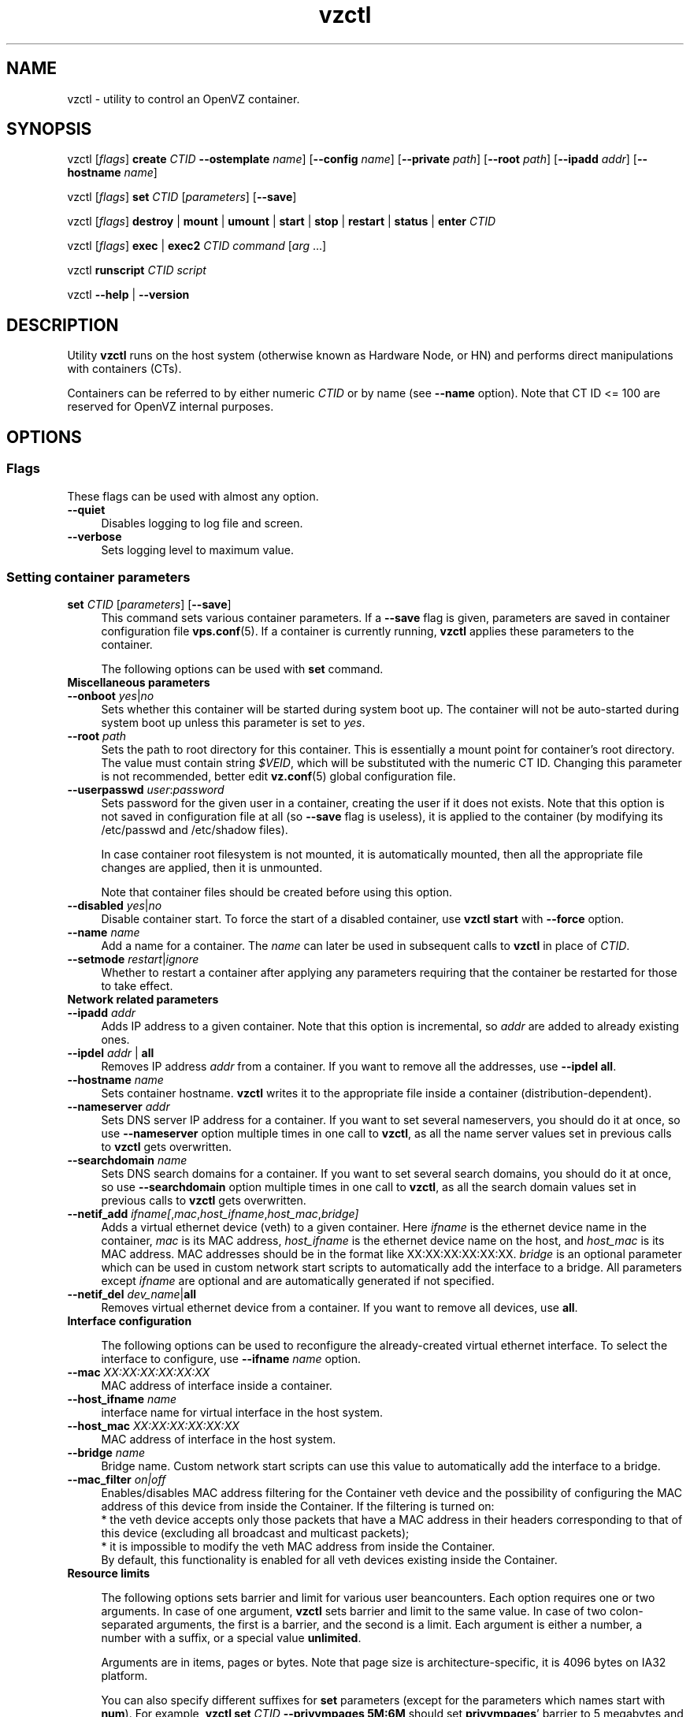 .TH vzctl 8 "22 Feb 2008" "OpenVZ" "Containers"
.SH NAME
vzctl \- utility to control an OpenVZ container.
.SH SYNOPSIS
vzctl [\fIflags\fR] \fBcreate\fR \fICTID\fR
\fB--ostemplate\fR \fIname\fR] [\fB--config\fR \fIname\fR]
[\fB--private\fR \fIpath\fR] [\fB--root\fR \fIpath\fR] [\fB--ipadd\fR \fIaddr\fR] [\fB--hostname\fR \fIname\fR]
.PP
vzctl [\fIflags\fR] \fBset\fR \fICTID\fR [\fIparameters\fR] [\fB--save\fR]
.PP
vzctl [\fIflags\fR] \fBdestroy\fR | \fBmount\fR | \fBumount\fR |
\fBstart\fR | \fBstop\fR | \fBrestart\fR |
\fBstatus\fR | \fBenter\fR \fICTID\fR
.PP
vzctl [\fIflags\fR] \fBexec\fR | \fBexec2\fR \fICTID\fR
\fIcommand\fR [\fIarg\fR ...]
.PP
vzctl \fBrunscript\fR \fICTID\fR \fIscript\fR
.PP
vzctl \fB--help\fR | \fB--version\fR
.SH DESCRIPTION
Utility \fBvzctl\fR runs on the host system (otherwise known as Hardware Node,
or HN) and performs direct manipulations with containers (CTs).
.PP
Containers can be referred to by either numeric \fICTID\fR or
by name (see \fB--name\fR option). Note that CT ID <= 100 are reserved for
OpenVZ internal purposes.
.SH OPTIONS
.SS Flags
These flags can be used with almost any option.
.IP \fB--quiet\fR 4
Disables logging to log file and screen.
.IP \fB--verbose\fR 4
Sets logging level to maximum value.
.SS Setting container parameters
.IP "\fBset\fR \fICTID\fR [\fIparameters\fR] [\fB--save\fR]" 4
This command sets various container parameters. If a \fB--save\fR flag is given,
parameters are saved in container configuration file \fBvps.conf\fR(5).
If a container is currently running, \fBvzctl\fR applies these parameters
to the container.

The following options can be used with \fBset\fR command.
.TP
\fBMiscellaneous parameters\fR
.TP
\fB--onboot\fR \fIyes\fR|\fIno\fR
Sets whether this container will be started during system boot up.
The container will not be auto-started during system boot up unless
this parameter is set to \fIyes\fR.
.TP
\fB--root\fR \fIpath\fR
Sets the path to root directory for this container. This is essentially a mount
point for container's root directory. The value must contain string
\fI$VEID\fR, which will be substituted with the numeric CT ID.
Changing this parameter is not recommended, better edit
\fBvz.conf\fR(5) global configuration file.
.TP
\fB--userpasswd\fR \fIuser\fR:\fIpassword\fR
Sets password for the given user in a container, creating the user if
it does not exists.
Note that this option is not saved in configuration file at all (so
\fB--save\fR flag is useless), it is applied to the container (by modifying its
\fB\f(CR/etc/passwd\fR and \fB\f(CR/etc/shadow\fR files).

In case container root filesystem is not mounted, it is automatically mounted,
then all the appropriate file changes are applied, then it is unmounted.

Note that container files should be created before using this option.
.TP
\fB--disabled\fR \fIyes\fR|\fIno\fR
Disable container start. To force the start of a disabled container, use
\fBvzctl start\fR with \fB--force\fR option.
.TP
\fB--name\fR \fIname\fR
Add a name for a container. The \fIname\fR can later be used in
subsequent calls to \fBvzctl\fR in place of \fICTID\fR.
.TP
\fB--setmode\fR \fIrestart\fR|\fIignore\fR
Whether to restart a container after applying any parameters requiring that
the container be restarted for those to take effect.
.TP
\fBNetwork related parameters\fR
.TP
\fB--ipadd\fR \fIaddr\fR
Adds IP address to a given container. Note that this option is incremental, so
\fIaddr\fR are added to already existing ones.
.TP
\fB--ipdel\fR \fIaddr\fR | \fBall\fR
Removes IP address \fIaddr\fR from a container. If you want to remove all
the addresses, use \fB--ipdel all\fR.
.TP
\fB--hostname\fR \fIname\fR
Sets container hostname. \fBvzctl\fR writes it to the appropriate file inside a
container (distribution-dependent).
.TP
\fB--nameserver\fR \fIaddr\fR
Sets DNS server IP address for a container. If you want to set several
nameservers, you should do it at once, so use \fB--nameserver\fR option
multiple times in one call to \fBvzctl\fR, as all the name server values
set in previous calls to \fBvzctl\fR gets overwritten.
.TP
\fB--searchdomain\fR \fIname\fR
Sets DNS search domains for a container. If you want to set several search
domains, you should do it at once, so use \fB--searchdomain\fR option
multiple times in one call to \fBvzctl\fR, as all the search domain values
set in previous calls to \fBvzctl\fR gets overwritten.
.TP
\fB--netif_add\fR \fIifname[\fR,\fImac\fR,\fIhost_ifname\fR,\fIhost_mac\fR,\fIbridge]\fR
Adds a virtual ethernet device (veth) to a given container. Here \fIifname\fR
is the ethernet device name in the container, \fImac\fR is its MAC address,
\fIhost_ifname\fR is the ethernet device name on the host, and
\fIhost_mac\fR is its MAC address. MAC addresses should be in the format
like XX:XX:XX:XX:XX:XX. \fIbridge\fR is an optional parameter which can be
used in custom network start scripts to automatically add the interface
to a bridge. All parameters except \fIifname\fR are optional
and are automatically generated if not specified.
.TP
\fB--netif_del\fR \fIdev_name\fR|\fBall\fR
Removes virtual ethernet device from a container. If you want to remove all
devices, use \fBall\fR.
.TP
\fBInterface configuration\fR

The following options can be used to reconfigure the already-created virtual
ethernet interface. To select the interface to configure, use
\fB--ifname\fR \fIname\fR option.
.TP
\fB--mac\fR \fIXX:XX:XX:XX:XX:XX\fR
MAC address of interface inside a container.
.TP
\fB--host_ifname\fR \fIname\fR
interface name for virtual interface in the host system.
.TP
\fB--host_mac\fR \fIXX:XX:XX:XX:XX:XX\fR
MAC address of interface in the host system.
.TP
\fB--bridge\fR \fIname\fR
Bridge name. Custom network start scripts can use this value to automatically
add the interface to a bridge.
.TP
\fB--mac_filter\fR \fIon|off\fR
Enables/disables MAC address filtering for the Container veth device and
the possibility of configuring the MAC address of this device from inside
the Container. If the filtering is turned on:
.br
* the veth device accepts only those packets that have a MAC address in
their headers corresponding to that of this device (excluding all broadcast
and multicast packets);
.br
* it is impossible to modify the veth MAC address from inside the Container.
.br
By default, this functionality is enabled for all veth devices existing
inside the Container.
.TP
\fBResource limits\fR

The following options sets barrier and limit for various user beancounters.
Each option requires one or two arguments. In case of one argument,
\fBvzctl\fR sets barrier and limit to the same value. In case of
two colon-separated arguments, the first is a barrier,
and the second is a limit. Each argument is either a number, a number
with a suffix, or a special value \fBunlimited\fR.

Arguments are in items, pages or bytes. Note that page size
is architecture-specific, it is 4096 bytes on IA32 platform.

You can also specify different suffixes for \fBset\fR parameters
(except for the parameters which names start with \fBnum\fR).
For example, \fBvzctl set\fR \fICTID\fR \fB--privvmpages 5M:6M\fR
should set \fBprivvmpages\fR' barrier to 5 megabytes and its limit
to 6 megabytes.

Available suffixes are:
.br
\fBg\fR, \fBG\fR -- gigabytes.
.br
\fBm\fR, \fBM\fR -- megabytes.
.br
\fBk\fR, \fBK\fR -- kilobytes.
.br
\fBp\fR, \fBP\fR -- pages (page is 4096 bytes on x86 architecture,
other architectures may differ).

You can also specify the literal word \fBunlimited\fR in place of a number.
In that case the corresponding value will be set to \fBLONG_MAX\fB, i. e.
the maximum possible value.

.TP
\fB--numproc\fR \fIitems\fR[:\fIitems\fR]
Maximum number of processes and kernel-level threads.
Setting the barrier and
the limit to different values does not make practical sense.
.TP
\fB--numtcpsock\fR \fIitems\fR[:\fIitems\fR]
Maximum number of TCP sockets. This parameter limits the number of TCP
connections and, thus, the number of clients the server application can
handle in parallel.
Setting the barrier and
the limit to different values does not make practical sense.
.TP
\fB--numothersock\fR \fIitems\fR[:\fIitems\fR]
Maximum number of non-TCP sockets (local sockets, UDP and other types
of sockets).
Setting the barrier and
the limit to different values does not make practical sense.
.TP
\fB--vmguarpages\fR \fIpages\fR[:\fIpages\fR]
Memory allocation guarantee. This parameter controls how much memory is
available to a container. The barrier is the amount
of memory that container's applications are guaranteed to be able to allocate.
The meaning of the limit is currently unspecified; it should be set to
\fBunlimited\fR.
.TP
\fB--kmemsize\fR \fIbytes\fR[:\fIbytes\fR]
Maximum amount of kernel memory used. This parameter is related to
\fB--numproc\fR. Each process consumes certain amount of kernel memory -
16 KB at leas, 30-50 KB typically. Very large processes may consume
a bit more. It is important to have a certain safety gap between the
barrier and the limit of this parameter: equal barrier and limit may
lead to the situation where the kernel will need to kill container's
applications to keep the \fBkmemsize\fR usage under the limit.
.TP
\fB--tcpsndbuf\fR \fIbytes\fR[:\fIbytes\fR]
Maximum size of TCP send buffers.
Barrier should be not less than 64 KB, and difference between
barrier and limit should be equal to or more than value of
\fBnumtcpsock\fR multiplied by 2.5 KB.
.TP
\fB--tcprcvbuf\fR \fIbytes\fR[:\fIbytes\fR]
Maximum size of TCP receive buffers.
Barrier should be not less than 64 KB, and difference between
barrier and limit should be equal to or more than value of
\fBnumtcpsock\fR multiplied by 2.5 KB.
.TP
\fB--othersockbuf\fR \fIbytes\fR[:\fIbytes\fR]
Maximum size of other (non-TCP) socket send buffers. If container's processes
needs to send very large datagrams, the barrier should be set accordingly.
Increased limit is necessary for high performance of communications through
local (UNIX-domain) sockets.
.TP
\fB--dgramrcvbuf\fR \fIbytes\fR[:\fIbytes\fR]
Maximum size of other (non-TCP) socket receive buffers. If container's
processes needs to receive very large datagrams, the barrier should be set
accordingly. The difference between the barrier and the limit is not needed.
.TP
\fB--oomguarpages\fR \fIpages\fR[:\fIpages\fR]
Guarantees against OOM kill. Under this beancounter the kernel accounts the
total amount of memory and swap space used by the container's processes.
The barrier of this parameter is the out-of-memory guarantee. If the
\fBoomguarpages\fR usage is below the barrier, processes of this container
are guaranteed not to be killed in out-of-memory situations.
The meaning of limit is currently unspecified; it should be set to
\fBunlimited\fR.
.TP
\fB--lockedpages\fR \fIpages\fR[:\fIpages\fR]
Maximum number of pages acquired by \fBmlock\fR(2).
.TP
\fB--privvmpages\fR \fIpages\fR[:\fIpages\fR]
Allows controlling the amount of memory allocated by the applications.
For shared (mapped as \fBMAP_SHARED\fR) pages, each container really using
a memory page is charged for the fraction of the page (depending on the
number of others using it). For "potentially private" pages (mapped as
\fBMAP_PRIVATE\fR), container is charged either for a fraction of the size
or for the full size if the allocated address space. In the latter case,
the physical pages associated with the allocated address space may be
in memory, in swap or not physically allocated yet.

The barrier and the limit of this parameter
control the upper boundary of the total size of allocated memory. Note that
this upper boundary does not guarantee that container will be able
to allocate that much memory. The primary mechanism to control memory
allocation is the \fB--vmguarpages\fR guarantee.
.TP
\fB--shmpages\fR \fIpages\fR[:\fIpages\fR]
Maximum IPC SHM segment size.
Setting the barrier and
the limit to different values does not make practical sense.
.TP
\fB--numfile\fR \fIitems\fR[:\fIitems\fR]
Maximum number of open files.
Setting the barrier and
the limit to different values does not make practical sense.
.TP
\fB--numflock\fR \fIitems\fR[:\fIitems\fR]
Maximum number of file locks. Safety gap should be between barrier and limit.
.TP
\fB--numpty\fR \fIitems\fR[:\fIitems\fR]
Number of pseudo-terminals (PTY). Note that in OpenVZ each container can have
not more than 255 PTYs. Setting the barrier and
the limit to different values does not make practical sense.
.TP
\fB--numsiginfo\fR \fIitems\fR[:\fIitems\fR]
Number of siginfo structures.
Setting the barrier and
the limit to different values does not make practical sense.
.TP
\fB--dcachesize\fR \fIbytes\fR[:\fIbytes\fR]
Maximum size of filesystem-related caches, such as directory entry
and inode caches. Exists as a separate parameter to impose a limit
causing file operations to sense memory shortage and return an errno
to applications, protecting from memory shortages during critical
operations that should not fail.
Safety gap should be between barrier and limit.
.TP
\fB--numiptent\fR \fInum\fR[:\fInum\fR]
Number of iptables (netfilter) entries.
Setting the barrier and
the limit to different values does not make practical sense.
.TP
\fB--physpages\fR \fIpages\fR[:\fIpages\fR]
This is currently an accounting-only parameter. It shows the usage of RAM
by this container. Barrier should be set to 0, and limit should be set to
\fBunlimited\fR.
.TP
\fBCPU fair scheduler parameters\fR

These parameters control CPU usage by container.
.TP
\fB--cpuunits\fR \fInum\fR
CPU weight for a container. Argument is positive non-zero number, passed to
and used in the kernel fair scheduler. The larger the number is, the more
CPU time this container gets. Maximum value is 500000, minimal is 8.
Number is relative to weights of all the other running containers.
If \fBcpuunits\fR are not specified, default value of 1000 is used.

You can set CPU weight for CT0 (host system itself) as well
(use \fBvzctl set 0 --cpuunits \fInum\fR). Usually, OpenVZ initscript
(\fB/etc/init.d/vz\fR) takes care of setting this.
.TP
\fB--cpulimit\fR \fInum\fR[\fB%\fR]
Limit of CPU usage for the container, in per cent.
Note if the computer has 2 CPUs, it has total of 200% CPU time. Default CPU
limit is 0 (no CPU limit).
.TP
\fB--cpus\fR \fInum\fR
sets number of CPUs available in the container.
.TP
\fBMemory output parameters\fR

This parameter control output of /proc/meminfo inside a container 
.IP "\fB--meminfo\fR \fBnone\fR
No /proc/meminfo virtualization (the same as on host system).
.IP "\fB--meminfo\fR \fImode\fR:\fIvalue\fR"
Configure total memory output in a container. Reported free memory is evaluated
accordingly to the mode being set.
.br
You can use the following modes for \fImode\fR:
.br
\fBpages\fR:\fIvalue\fR - sets total memory in pages
.br
\fBprivvmpages\fR:\fIvalue\fR - sets total memory as
\fBprivvmpages\fR * \fIvalue\fR

Default is \fBprivvmpages:1\fR.
.TP
\fBIptables control parameters\fR
.TP
.IP "\fB--iptables\fR \fIname\fR"
Restrict access to iptables modules inside a container (by default all iptables
modules that are loaded in the host system are accessible inside a container).

You can use the following values for \fIname\fR:
\fBiptable_filter\fR, \fBiptable_mangle\fR, \fBipt_limit\fR,
\fBipt_multiport\fR, \fBipt_tos\fR, \fBipt_TOS\fR, \fBipt_REJECT\fR,
\fBipt_TCPMSS\fR, \fBipt_tcpmss\fR, \fBipt_ttl\fR, \fBipt_LOG\fR,
\fBipt_length\fR, \fBip_conntrack\fR, \fBip_conntrack_ftp\fR,
\fBip_conntrack_irc\fR, \fBipt_conntrack\fR, \fBipt_state\fR,
\fBipt_helper\fR, \fBiptable_nat\fR, \fBip_nat_ftp\fR, \fBip_nat_irc\fR,
\fBipt_REDIRECT\fR, \fBxt_mac\fR, \fBipt_owner\fR.
.TP
\fBNetwork devices control parameters\fR
.IP "\fB--netdev_add\fR \fIname\fR"
move network device from the host system to a specified container
.IP "\fB--netdev_del\fR \fIname\fR"
delete network device from a specified container
.TP
\fBDisk quota parameters\fR
.TP
\fB--diskspace\fR \fInum\fR[:\fInum\fR]
sets soft and hard disk quotas, in blocks. First parameter is soft quota,
second is hard quota. One block is currently equal to 1Kb.
Also suffixes  \fBG\fR, \fBM\fR, \fBK\fR can be specified
(see \fBResource limits\fR section for more info).
.TP
\fB--diskinodes\fR \fInum\fR[:\fInum\fR]
sets soft and hard disk quotas, in i-nodes. First parameter is soft quota,
second is hard quota.
.TP
\fB--quotatime\fR \fIseconds\fR
sets soft overusage time limit for disk quota (also known as grace period).
.TP
\fB--quotaugidlimit\fR \fInum\fR
sets maximum number of user/group IDs in a container for which disk quota inside
the container will be accounted. If this value is set to \fB0\fR, user and group
quotas inside the container will not be accounted.

Note that if you have previously set value of this parameter to \fB0\fR,
changing it while the container is running will not take effect.
.TP
\fBMount option\fR
.TP
\fB--noatime\fR \fByes\fR|\fBno\fR
Sets noatime flag (do not update inode access times) on file system.
.TP
\fBCapability option\fR
.TP
\fB--capability\fR \fIcapname\fR:\fBon\fR|\fBoff\fR
Sets a capability for a container. Note that setting capability when
the container is running does not take immediate effect; restart the container
in order for the changes to take effect. Note a container has default set
of capabilities, thus any operation on capabilities is "logical and"
with the default capability mask.

You can use the following values for \fIcapname\fR:
\fBchown\fR, \fBdac_override\fR, \fBdac_read_search\fR, \fBfowner\fR,
\fBfsetid\fR, \fBkill\fR, \fBsetgid\fR, \fBsetuid\fR,
\fBsetpcap\fR, \fBlinux_immutable\fR, \fBnet_bind_service\fR,
\fBnet_broadcast\fR, \fBnet_admin\fR, \fBnet_raw\fR,
\fBipc_lock\fR, \fBipc_owner\fR, \fBsys_module\fR, \fBsys_rawio\fR,
\fBsys_chroot\fR, \fBsys_ptrace\fR, \fBsys_pacct\fR,
\fBsys_admin\fR, \fBsys_boot\fR, \fBsys_nice\fR, \fBsys_resource\fR,
\fBsys_time\fR, \fBsys_tty_config\fR, \fBmknod\fR, \fBlease\fR,
\fBsetveid\fR, \fBve_admin\fR.

\fBWARNING\fR: setting some of those capabilities may have far reaching security
implications, so do not do it unless you know what you are doing. Also note
that setting \fBsetpcap:on\fR for a container will most probably lead to
inability to start it.
.TP
\fBDevice access management\fR
.TP
\fB--devnodes\fR \fIdevice\fR:\fBr|w|rw|none\fR
Give the container an access (\fBr\fR - read only, \fBw\fR - write only,
\fBrw\fR - read/write, \fBnone\fR - no access) to a device designated
by the special file /dev/\fIdevice\fR. Device file is created in a container
by \fBvzctl\fR.
.TP
\fB--devices\fR \fBb|c\fR:\fImajor\fR:\fIminor\fR|\fBall\fR:[\fBr\fR|\fBw\fR|\fBrw\fR|\fBnone\fR]
Give the container an access to a \fBb\fRlock or \fBc\fRharacter device
designated by its \fImajor\fR and \fIminor\fR numbers. Device file have to be created manually.
.TP
\fBFeatures management\fR
.TP
\fB--features\fR \fIname\fR:\fBon|off\fR
Enable or disable a specific container feature.
Known features are: \fIsysfs\fR, \fInfs\fR.
.TP
\fBApply config\fR
.TP
\fB--applyconfig\fR \fIname\fR
Read container parameters from the container sample configuration file
\f(CW\fB/etc/vz/conf/ve-\fIname\fR\f(CW\fB.conf-sample\fR, and
apply them, if --save option specified save to the container config file.
The following parameters are not changed: \fBHOSTNAME\fR, \fBIP_ADDRESS\fR,
\fBOSTEMPLATE\fR, \fBVE_ROOT\fR, and \fBVE_PRIVATE\fR.
.TP
\fB--applyconfig_map\fR \fIgroup\fR
Apply container config parameters selected by \fIgroup\fR. Now only
\fRname\fR argument is supported, to restore container name based on NAME
variable in container configuration file.
.TP
\fBI/O priority management\fR
.TP
\fB--ioprio\fR \fIpriority\fR
Assigns I/O priority to container. \fIPriority\fR range is \fB0-7\fR.
The greater \fIpriority\fR is, the more time for I/O activity container has.
By default each container has \fIpriority\fR of \fB4\fR.

.SS Checkpointing and restore

Checkpointing is a feature of OpenVZ kernel which allows to save a complete
state of a running container, and to restore it later.
.TP 4
\fBchkpnt\fR \fICTID\fR [\fB--dumpfile\fR \fIname\fR]
This command saves a complete state of a running container to a dump file,
and stops the container. If an option \fB--dumpfile\fR is not set, default
dump file name \fB/vz/dump/Dump.\fICTID\fR is used.
.TP 4
\fBrestore\fR \fICTID\fR [\fB--dumpfile\fR \fIname\fR]
This command restores a container from the dump file created by the
\fBchkpnt\fR command.
.SS Performing container actions
.IP "\fBcreate\fR \fICTID\fR [\fB--ostemplate\fR \fIname\fR] [\fB--config\fR \fIname\fR] [\fB--private\fR \fIpath\fR] [\fB--root\fR \fIpath\fR] [\fB--ipadd\fR \fIaddr\fR] [\fB--hostname\fR \fIname\fR]" 4
Creates a new container area. This operation should be done once, before
the first start of the container.

If the \fB--config\fR option is specified, values from
example configuration file
\f(CW\fB/etc/vz/conf/ve-\fIname\fR\f(CW\fB.conf-sample\fR
are put into the container configuration file. If this container configuration
file already exists, it will be removed.

You can use \fB--root\fR \fIpath\fR option to sets the path to the mount
point for the container root directory (default is \fBVE_ROOT\fR specified in
\fBvz.conf\fR(5) file). Argument can contain string \fI$VEID\fR, which will
be substituted with numeric CT ID.

You can use \fB--private\fR \fIpath\fR option to set the path to directory
in which all the files and directories specific to this very container
are stored (default is \fBVE_PRIVATE\fR specified in \fBvz.conf\fR(5) file).
Argument can contain string \fI$VEID\fR, which will be substituted with
the numeric CT ID.

You can use \fB--ipadd\fR \fIaddr\fR option to assign an IP address to a container. Note that this option can be used multiple times.

You can use \fB--hostname\fR \fIname\fR option to set a host name for
a container.
.IP \fBdestroy\fR 4
Removes a container private area by deleting all files, directories and 
the configuration file of this container.
.IP "\fBstart\fR [\fB--wait\fR] [\fB--force\fR]" 4
Mounts (if necessary) and starts a container. Unless \fB--wait\fR option
is specified, \fBvzctl\fR will return immediately; otherwise an attempt to
wait till the default runlevel is reached will be made by vzctl.

Specify \fB--force\fR if you want to start a container which is disabled
(see \fB--disabled\fR).
.IP \fBstop\fR 4
Stops and unmounts a container.
.IP \fBrestart\fR 4
Restarts a container, i.e. stops it if it is running, and starts again.
.IP \fBstatus\fR 4
Shows a container status. This is a line with five words separated by spaces.
First word is literally \fBCTID\fR. Second word is the numeric \fICT ID\fR.
Third word is showing whether this container exists or not,
it can be either \fBexist\fR or \fBdeleted\fR.
Fourth word is showing the status of the container filesystem,
it can be either \fBmounted\fR or \fBunmounted\fR.
Fifth word shows if the container is running,
it can be either \fBrunning\fR or \fBdown\fR.

This command can also be usable from scripts.
.IP \fBmount\fR 4
Mounts container private area.
.IP \fBumount\fR 4
Unmounts container private area. Note that \fBstop\fR does \fBumount\fR
automatically.
.IP "\fBexec\fR \fICTID\fR \fIcommand\fR" 4
Executes \fIcommand\fR in a container. Environment variables are not set
inside the container.
Signal handlers may differ from default settings. If \fIcommand\fR is \fB-\fR,
commands are read from stdin.
.IP "\fBexec2\fR \fICTID\fR \fIcommand\fR" 4
The same as \fBexec\fR, but return code is that of \fIcommand\fR.
.IP \fBrunscript\fR 4
Run specified shell script in a container, if the container is not running
it will be started.
.IP \fBenter\fR 4
Enters into a container. This option is a back-door for host root only.
.SS Other options
.IP \fB--help\fR 4
Prints help message with a brief list of possible options.
.IP \fB--version\fR 4
Prints \fBvzctl\fR version.
.SH DIAGNOSTICS
Returns 0 upon success.
.SH EXAMPLES
To create and start "basic" container with ID of 1000 using
\fIfedora-core-5\fR OS template and IP address of 192.168.10.200:
.br
\f(CR	vzctl create 1000 --ostemplate fedora-core-5 --config vps.basic
.br
\f(CR	vzctl set 1000 --ipadd 192.168.10.200 --save
.br
\f(CR	vzctl start 1000
.br
\fR
To set number of processes barrier/limit to 80/100, and
PTY barrier/limit to 16/20 PTYs:
.br
\f(CR	vzctl set 1000 --numproc 80:100 -t 16:20 --save
\fR
.P
To execute command \fBls -la\fR in this container:
.br
\f(CR	vzctl exec 1000 /bin/ls -la
\fR
.P
To execute command pipe \fBls -l / | sort\fR in this container:
.br
\f(CR	vzctl exec 1000 'ls -l / | sort'
\fR
.P
To stop this container:
.br
\f(CR	vzctl stop 1000
\fR
.P
To permanently remove this container:
.br
\f(CR	vzctl destroy 1000
\fR
.SH FILES
.ad l
\f(CR
/etc/vz/vz.conf
.br
/etc/vz/conf/\fICTID\fR.conf
.br
/proc/vz/veinfo
.br
/proc/vz/vzquota
.br
/proc/user_beancounters
.br
/proc/fairsched\fR
.SH SEE ALSO
.BR vz.conf (5),
.BR vps.conf (5),
.BR vzquota (8),
.SH LICENSE
Copyright (C) 2000-2008, Parallels, Inc. Licensed under GNU GPL.
